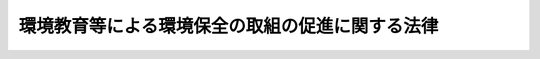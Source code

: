.. _H15HO130:

================================================
環境教育等による環境保全の取組の促進に関する法律
================================================

.. raw:: html
    
    
    <b>環境教育等による環境保全の取組の促進に関する法律<br>
    （平成十五年七月二十五日法律第百三十号）</b><br><br><div align="right">最終改正：平成二三年六月一五日法律第六七号</div><br><a name="0000000000000000000000000000000000000000000000000000000000000000000000000000000"></a>
    <br>
    　<a href="#1000000000001000000000000000000000000000000000000000000000000000000000000000000" target="data">第一章　総則（第一条―第六条）</a>
    <br>
    　<a href="#1000000000002000000000000000000000000000000000000000000000000000000000000000000" target="data">第二章　基本方針等（第七条―第八条の三）</a>
    <br>
    　<a href="#1000000000003000000000000000000000000000000000000000000000000000000000000000000" target="data">第三章　環境保全のための国民の取組の促進</a>
    <br>
    　　<a href="#1000000000003000000001000000000000000000000000000000000000000000000000000000000" target="data">第一節　環境保全の意欲の増進、環境教育等の推進（第九条―第二十条の十）</a>
    <br>
    　　<a href="#1000000000003000000002000000000000000000000000000000000000000000000000000000000" target="data">第二節　協働取組の推進（第二十一条―第二十一条の六）</a>
    <br>
    　<a href="#1000000000004000000000000000000000000000000000000000000000000000000000000000000" target="data">第四章　雑則（第二十二条―第二十八条）</a>
    <br>
    　<a href="#5000000000000000000000000000000000000000000000000000000000000000000000000000000" target="data">附則</a>
    <br><p>　　　<b><a name="1000000000001000000000000000000000000000000000000000000000000000000000000000000">第一章　総則</a>
    </b>
    </p><p>
    </p><div class="arttitle"><a name="1000000000000000000000000000000000000000000000000100000000000000000000000000000">（目的）</a>
    </div><div class="item"><b>第一条</b>
    <a name="1000000000000000000000000000000000000000000000000100000000001000000000000000000"></a>
    　この法律は、健全で恵み豊かな環境を維持しつつ、環境への負荷の少ない健全な経済の発展を図りながら持続的に発展することができる社会（以下「持続可能な社会」という。）を構築する上で事業者、国民及びこれらの者の組織する民間の団体（以下「国民、民間団体等」という。）が行う環境保全活動並びにその促進のための環境保全の意欲の増進及び環境教育が重要であることに加え、これらの取組を効果的に進める上で協働取組が重要であることに鑑み、環境保全活動、環境保全の意欲の増進及び環境教育並びに協働取組について、基本理念を定め、並びに国民、民間団体等、国及び地方公共団体の責務を明らかにするとともに、基本方針の策定その他の環境保全活動、環境保全の意欲の増進及び環境教育並びに協働取組の推進に必要な事項を定め、もって現在及び将来の国民の健康で文化的な生活の確保に寄与することを目的とする。
    </div>
    
    <p>
    </p><div class="arttitle"><a name="1000000000000000000000000000000000000000000000000200000000000000000000000000000">（定義）</a>
    </div><div class="item"><b>第二条</b>
    <a name="1000000000000000000000000000000000000000000000000200000000001000000000000000000"></a>
    　この法律において「環境保全活動」とは、地球環境保全、公害の防止、生物の多様性の保全等の自然環境の保護及び整備、循環型社会の形成その他の環境の保全（良好な環境の創出を含む。以下単に「環境の保全」という。）を主たる目的として自発的に行われる活動をいう。
    </div>
    <div class="item"><b><a name="1000000000000000000000000000000000000000000000000200000000002000000000000000000">２</a>
    </b>
    　この法律において「環境保全の意欲の増進」とは、環境の保全に関する情報の提供並びに環境の保全に関する体験の機会の提供及びその便宜の供与であって、環境の保全についての理解を深め、及び環境保全活動を行う意欲を増進するために行われるものをいう。
    </div>
    <div class="item"><b><a name="1000000000000000000000000000000000000000000000000200000000003000000000000000000">３</a>
    </b>
    　この法律において「環境教育」とは、持続可能な社会の構築を目指して、家庭、学校、職場、地域その他のあらゆる場において、環境と社会、経済及び文化とのつながりその他環境の保全についての理解を深めるために行われる環境の保全に関する教育及び学習をいう。
    </div>
    <div class="item"><b><a name="1000000000000000000000000000000000000000000000000200000000004000000000000000000">４</a>
    </b>
    　この法律において「協働取組」とは、国民、民間団体等、国又は地方公共団体がそれぞれ適切に役割を分担しつつ対等の立場において相互に協力して行う環境保全活動、環境保全の意欲の増進、環境教育その他の環境の保全に関する取組をいう。
    </div>
    
    <p>
    </p><div class="arttitle"><a name="1000000000000000000000000000000000000000000000000300000000000000000000000000000">（基本理念）</a>
    </div><div class="item"><b>第三条</b>
    <a name="1000000000000000000000000000000000000000000000000300000000001000000000000000000"></a>
    　環境保全活動、環境保全の意欲の増進及び環境教育は、地球環境がもたらす恵みを持続的に享受すること、豊かな自然を保全し及び育成してこれと共生する地域社会を構築すること、循環型社会を形成し、環境への負荷を低減すること並びに地球規模の視点に立って環境の保全と経済及び社会の発展を統合的に推進することの重要性を踏まえ、国民、民間団体等の自発的意思を尊重しつつ、持続可能な社会の構築のために社会を構成する多様な主体がそれぞれ適切な役割を果たすとともに、対等の立場において相互に協力して行われるものとする。
    </div>
    <div class="item"><b><a name="1000000000000000000000000000000000000000000000000300000000002000000000000000000">２</a>
    </b>
    　環境保全活動、環境保全の意欲の増進及び環境教育は、森林、田園、公園、河川、湖沼、海岸、海洋等における自然体験活動その他の体験活動を通じて環境の保全についての理解と関心を深めることの重要性を踏まえ、生命を尊び、自然を大切にし、環境の保全に寄与する態度が養われることを旨として行われるとともに、地域住民その他の社会を構成する多様な主体の参加と協力を得るよう努め、透明性を確保しながら継続的に行われるものとする。
    </div>
    <div class="item"><b><a name="1000000000000000000000000000000000000000000000000300000000003000000000000000000">３</a>
    </b>
    　環境保全活動、環境保全の意欲の増進及び環境教育は、森林、田園、公園、河川、湖沼、海岸、海洋等における自然環境をはぐくみ、これを維持管理することの重要性について一般の理解が深まるよう、必要な配慮をするとともに、国土の保全その他の公益との調整に留意し、並びに農林水産業その他の地域における産業との調和、地域住民の生活の安定及び福祉の維持向上並びに地域における環境の保全に関する文化及び歴史の継承に配慮して行われるものとする。
    </div>
    
    <p>
    </p><div class="arttitle"><a name="1000000000000000000000000000000000000000000000000400000000000000000000000000000">（国民、民間団体等の責務）</a>
    </div><div class="item"><b>第四条</b>
    <a name="1000000000000000000000000000000000000000000000000400000000001000000000000000000"></a>
    　国民、民間団体等は、家庭、職場、地域等において、前条の基本理念（以下単に「基本理念」という。）にのっとり、環境保全活動、環境保全の意欲の増進及び環境教育並びに協働取組を自ら進んで行うよう努めるとともに、他の者の行う環境保全活動、環境保全の意欲の増進及び環境教育並びに協働取組に協力するよう努めるものとする。
    </div>
    
    <p>
    </p><div class="arttitle"><a name="1000000000000000000000000000000000000000000000000500000000000000000000000000000">（国の責務）</a>
    </div><div class="item"><b>第五条</b>
    <a name="1000000000000000000000000000000000000000000000000500000000001000000000000000000"></a>
    　国は、経済社会の変化に伴い、持続可能な社会の構築に関し国民、民間団体等が行う環境保全活動、環境保全の意欲の増進及び環境教育並びに協働取組の果たすべき役割がより重要となることに鑑み、基本理念にのっとり、環境の保全に関する施策の策定及び実施に当たっては、環境保全活動、環境保全の意欲の増進及び環境教育並びに協働取組を行う国民、民間団体等との適切な連携を図るよう留意するものとする。
    </div>
    <div class="item"><b><a name="1000000000000000000000000000000000000000000000000500000000002000000000000000000">２</a>
    </b>
    　国は、基本理念にのっとり、環境保全活動、環境保全の意欲の増進及び環境教育並びに協働取組の推進に関する基本的かつ総合的な施策を策定し、及び実施するものとする。
    </div>
    
    <p>
    </p><div class="arttitle"><a name="1000000000000000000000000000000000000000000000000600000000000000000000000000000">（地方公共団体の責務）</a>
    </div><div class="item"><b>第六条</b>
    <a name="1000000000000000000000000000000000000000000000000600000000001000000000000000000"></a>
    　地方公共団体は、基本理念にのっとり、環境保全活動、環境保全の意欲の増進及び環境教育並びに協働取組の推進に関し、国との適切な役割分担を踏まえて、その地方公共団体の区域の自然的社会的条件に応じた施策を策定し、及び実施するよう努めるものとする。
    </div>
    
    
    <p>　　　<b><a name="1000000000002000000000000000000000000000000000000000000000000000000000000000000">第二章　基本方針等</a>
    </b>
    </p><p>
    </p><div class="arttitle"><a name="1000000000000000000000000000000000000000000000000700000000000000000000000000000">（基本方針）</a>
    </div><div class="item"><b>第七条</b>
    <a name="1000000000000000000000000000000000000000000000000700000000001000000000000000000"></a>
    　政府は、環境保全活動、環境保全の意欲の増進及び環境教育並びに協働取組の推進に関する基本的な方針（以下「基本方針」という。）を定めなければならない。
    </div>
    <div class="item"><b><a name="1000000000000000000000000000000000000000000000000700000000002000000000000000000">２</a>
    </b>
    　基本方針には、次に掲げる事項について、環境保全活動、環境保全の意欲の増進及び環境教育並びに協働取組の動向等を勘案して、定めるものとする。
    <div class="number"><b><a name="1000000000000000000000000000000000000000000000000700000000002000000001000000000">一</a>
    </b>
    　環境保全活動、環境保全の意欲の増進及び環境教育並びに協働取組の推進に関する基本的な事項
    </div>
    <div class="number"><b><a name="1000000000000000000000000000000000000000000000000700000000002000000002000000000">二</a>
    </b>
    　環境保全活動、環境保全の意欲の増進及び環境教育並びに協働取組の推進に関し政府が実施すべき施策に関する基本的な方針
    </div>
    <div class="number"><b><a name="1000000000000000000000000000000000000000000000000700000000002000000003000000000">三</a>
    </b>
    　その他環境保全活動、環境保全の意欲の増進及び環境教育並びに協働取組の推進に関する重要な事項
    </div>
    </div>
    <div class="item"><b><a name="10000000000000000000000000000000000000000000000%E3%81%AA%E3%81%8F%E3%80%81%E5%9F%BA%E6%9C%AC%E6%96%B9%E9%87%9D%E3%82%92%E5%85%AC%E8%A1%A8%E3%81%97%E3%81%AA%E3%81%91%E3%82%8C%E3%81%B0%E3%81%AA%E3%82%89%E3%81%AA%E3%81%84%E3%80%82%0A&lt;/DIV&gt;%0A&lt;DIV%20class=" item><b><a name="1000000000000000000000000000000000000000000000000700000000008000000000000000000">８</a>
    </b>
    　第四項から前項までの規定は、基本方針の変更について準用する。
    </a></b></div>
    
    <p>
    </p><div class="arttitle"><a name="1000000000000000000000000000000000000000000000000800000000000000000000000000000">（都道府県及び市町村の行動計画）</a>
    </div><div class="item"><b>第八条</b>
    <a name="1000000000000000000000000000000000000000000000000800000000001000000000000000000"></a>
    　都道府県及び市町村は、基本方針を勘案して、その都道府県又は市町村の区域の自然的社会的条件に応じた環境保全活動、環境保全の意欲の増進及び環境教育並びに協働取組の推進に関する行動計画（以下「行動計画」という。）を作成するよう努めるものとする。
    </div>
    <div class="item"><b><a name="1000000000000000000000000000000000000000000000000800000000002000000000000000000">２</a>
    </b>
    　行動計画には、おおむね次に掲げる事項について定めるものとする。
    <div class="number"><b><a name="1000000000000000000000000000000000000000000000000800000000002000000001000000000">一</a>
    </b>
    　環境保全活動、環境保全の意欲の増進及び環境教育並びに協働取組の推進に関する基本的な事項
    </div>
    <div class="number"><b><a name="1000000000000000000000000000000000000000000000000800000000002000000002000000000">二</a>
    </b>
    　環境保全活動、環境保全の意欲の増進及び環境教育並びに協働取組の推進に関し実施すべき施策に関する事項
    </div>
    <div class="number"><b><a name="1000000000000000000000000000000000000000000000000800000000002000000003000000000">三</a>
    </b>
    　その他環境保全活動、環境保全の意欲の増進及び環境教育並びに協働取組の推進に関する重要な事項
    </div>
    </div>
    <div class="item"><b><a name="1000000000000000000000000000000000000000000000000800000000003000000000000000000">３</a>
    </b>
    　都道府県及び市町村は、行動計画を作成しようとするときは、あらかじめ、住民その他の関係者の意見を反映させるために必要な措置を講ずるよう努めるものとする。
    </div>
    <div class="item"><b><a name="1000000000000000000000000000000000000000000000000800000000004000000000000000000">４</a>
    </b>
    　都道府県及び市町村は、行動計画を作成したときは、遅滞なく、これを公表するよう努めるものとする。
    </div>
    <div class="item"><b><a name="1000000000000000000000000000000000000000000000000800000000005000000000000000000">５</a>
    </b>
    　行動計画を作成した都道府県及び市町村は、毎年一回、行動計画に基づく施策の実施の状況を公表するよう努めるものとする。
    </div>
    <div class="item"><b><a name="1000000000000000000000000000000000000000000000000800000000006000000000000000000">６</a>
    </b>
    　前三項の規定は、行動計画の変更について準用する。
    </div>
    
    <p>
    </p><div class="arttitle"><a name="1000000000000000000000000000000000000000000000000800200000000000000000000000000">（環境教育等推進協議会）</a>
    </div><div class="item"><b>第八条の二</b>
    <a name="1000000000000000000000000000000000000000000000000800200000001000000000000000000"></a>
    　行動計画を作成しようとする都道府県及び市町村は、行動計画の作成に関する協議及び行動計画の実施に係る連絡調整を行うための環境教育等推進協議会（以下この条において「協議会」という。）を組織することができる。
    </div>
    <div class="item"><b><a name="1000000000000000000000000000000000000000000000000800200000002000000000000000000">２</a>
    </b>
    　協議会は、次に掲げる者をもって構成する。
    <div class="number"><b><a name="1000000000000000000000000000000000000000000000000800200000002000000001000000000">一</a>
    </b>
    　行動計画を作成しようとする都道府県又は市町村
    </div>
    <div class="number"><b><a name="1000000000000000000000000000000000000000000000000800200000002000000002000000000">二</a>
    </b>
    　当該都道府県又は市町村の教育委員会
    </div>
    <div class="number"><b><a name="1000000000000000000000000000000000000000000000000800200000002000000003000000000">三</a>
    </b>
    　学校教育及び社会教育の関係者
    </div>
    <div class="number"><b><a name="1000000000000000000000000000000000000000000000000800200000002000000004000000000">四</a>
    </b>
    　関係する国民、民間団体等、学識経験者その他の当該都道府県又は市町村が必要と認める者
    </div>
    </div>
    <div class="item"><b><a name="1000000000000000000000000000000000000000000000000800200000003000000000000000000">３</a>
    </b>
    　都道府県及び市町村は、前項第四号に掲げる者を決定するに当たっては、公募の方法により行うよう努めるものとする。
    </div>
    <div class="item"><b><a name="1000000000000000000000000000000000000000000000000800200000004000000000000000000">４</a>
    </b>
    　協議会において協議が調った事項については、協議会の構成員は、その協議の結果を尊重するとともに、行動計画の実施に関し、相協力して、環境保全活動、環境保全の意欲の増進及び環境教育並びに協働取組の推進に努めるものとする。
    </div>
    <div class="item"><b><a name="1000000000000000000000000000000000000000000000000800200000005000000000000000000">５</a>
    </b>
    　主務大臣は、行動計画の作成及び実施が円滑に行われるように、協議会の構成員の求めに応じて、必要な助言をすることができる。
    </div>
    <div class="item"><b><a name="1000000000000000000000000000000000000000000000000800200000006000000000000000000">６</a>
    </b>
    　前各項に定めるもののほか、協議会の運営に関し必要な事項は、協議会が定める。
    </div>
    
    <p>
    </p><div class="arttitle"><a name="1000000000000000000000000000000000000000000000000800300000000000000000000000000">（行動計画の作成等の提案）</a>
    </div><div class="item"><b>第八条の三</b>
    <a name="1000000000000000000000000000000000000000000000000800300000001000000000000000000"></a>
    　次に掲げる者は、都道府県又は市町村に対して、行動計画の作成又は変更をすることを提案することができる。この場合においては、基本方針に即して、当該提案に係る行動計画の素案を作成して、これを提示しなければならない。
    <div class="number"><b><a name="1000000000000000000000000000000000000000000000000800300000001000000001000000000">一</a>
    </b>
    　学校教育及び社会教育の関係者
    </div>
    <div class="number"><b><a name="1000000000000000000000000000000000000000000000000800300000001000000002000000000">二</a>
    </b>
    　国民、民間団体等及び学識経験者で環境保全活動、環境保全の意欲の増進及び環境教育並びに協働取組の推進に関し関係を有するもの
    </div>
    </div>
    <div class="item"><b><a name="1000000000000000000000000000000000000000000000000800300000002000000000000000000">２</a>
    </b>
    　前項の規定による提案を受けた都道府県又は市町村は、当該提案に基づき行動計画の作成又は変更をするか否かについて、遅滞なく、公表するよう努めるものとする。この場合において、行動計画の作成又は変更をしないこととするときは、その理由を明らかにするよう努めるものとする。
    </div>
    
    
    <p>　　　<b><a name="1000000000003000000000000000000000000000000000000000000000000000000000000000000">第三章　環境保全のための国民の取組の促進</a>
    </b>
    </p><p>　　　　<b><a name="1000000000003000000001000000000000000000000000000000000000000000000000000000000">第一節　環境保全の意欲の増進、環境教育等の推進</a>
    </b>
    </p><p>
    </p><div class="arttitle"><a name="1000%E3%81%98%E3%81%9F%E7%92%B0%E5%A2%83%E4%BF%9D%E5%85%A8%E6%B4%BB%E5%8B%95%E3%82%92%E4%BF%83%E9%80%B2%E3%81%99%E3%82%8B%E3%82%88%E3%81%86%E5%BF%85%E8%A6%81%E3%81%AA%E6%8E%AA%E7%BD%AE%E3%82%92%E8%AC%9B%E3%81%9A%E3%82%8B%E3%82%82%E3%81%AE%E3%81%A8%E3%81%99%E3%82%8B%E3%80%82%0A&lt;/DIV&gt;%0A&lt;DIV%20class=" item><b><a name="1000000000000000000000000000000000000000000000000900000000004000000000000000000">４</a>
    </b>
    　都道府県及び市町村は、前二項に規定する国の施策に準じて、学校教育及び社会教育における環境教育の促進に必要な措置を講ずるよう努めるものとする。
    </a></div>
    <div class="item"><b><a name="1000000000000000000000000000000000000000000000000900000000005000000000000000000">５</a>
    </b>
    　国は、都道府県及び市町村に対し、第一項に規定する施策及び前項に規定する措置に関し必要な助言その他の措置を講ずるよう努めるものとする。
    </div>
    <div class="item"><b><a name="1000000000000000000000000000000000000000000000000900000000006000000000000000000">６</a>
    </b>
    　国は、前項の措置を講ずるに当たっては、都道府県及び市町村に対し、第十七条の規定による情報の提供（第十一条第七項に規定する登録人材認定等事業に関する情報の提供を含む。）その他の環境教育の推進に資する情報の提供等により、学校教育及び社会教育における環境教育の実施の際に、環境の保全に関する知識、経験等を有する人材等が広く活用されることとなるよう、適切な配慮をするものとする。
    </div>
    <div class="item"><b><a name="1000000000000000000000000000000000000000000000000900000000007000000000000000000">７</a>
    </b>
    　国、都道府県及び市町村は、環境教育の内容及び方法についての調査研究を行い、その結果に応じて、これらの改善に努めるものとする。
    </div>
    
    <p>
    </p><div class="arttitle"><a name="1000000000000000000000000000000000000000000000001000000000000000000000000000000">（職場における環境保全の意欲の増進及び環境教育）</a>
    </div><div class="item"><b>第十条</b>
    <a name="1000000000000000000000000000000000000000000000001000000000001000000000000000000"></a>
    　事業者及び国民の組織する民間の団体（以下この条、第二十一条の三第一項、第二項及び第四項並びに第二十三条第一項において「民間団体」という。）、事業者、国並びに地方公共団体は、その雇用する者に対し、環境の保全に関する知識及び技能を向上させるために必要な環境保全の意欲の増進又は環境教育を行うよう努めるものとする。
    </div>
    <div class="item"><b><a name="1000000000000000000000000000000000000000000000001000000000002000000000000000000">２</a>
    </b>
    　国、都道府県及び市町村は、民間団体又は事業者であってその雇用する者に対して環境保全の意欲の増進又は環境教育を行うものに対し、環境の保全に関する指導を行うことができる人材、環境保全の意欲の増進又は環境教育に係る資料等に関する情報の提供その他の必要な支援を行うよう努めるものとする。
    </div>
    <div class="item"><b><a name="1000000000000000000000000000000000000000000000001000000000003000000000000000000">３</a>
    </b>
    　民間団体、事業者、国及び地方公共団体は、国民の環境の保全に関する知識及び技能を向上させるため、職場において学生の就業体験その他の必要な体験の機会の提供に努めるものとする。
    </div>
    
    <p>
    </p><div class="arttitle"><a name="1000000000000000000000000000000000000000000000001000200000000000000000000000000">（環境教育等支援団体）</a>
    </div><div class="item"><b>第十条の二</b>
    <a name="1000000000000000000000000000000000000000000000001000200000001000000000000000000"></a>
    　主務大臣は、<a href="/cgi-bin/idxrefer.cgi?H_FILE=%95%bd%88%ea%81%5a%96%40%8e%b5&amp;REF_NAME=%93%c1%92%e8%94%f1%89%63%97%98%8a%88%93%ae%91%a3%90%69%96%40&amp;ANCHOR_F=&amp;ANCHOR_T=" target="inyo">特定非営利活動促進法</a>
    （平成十年法律第七号）<a href="/cgi-bin/idxrefer.cgi?H_FILE=%95%bd%88%ea%81%5a%96%40%8e%b5&amp;REF_NAME=%91%e6%93%f1%8f%f0%91%e6%93%f1%8d%80&amp;ANCHOR_F=1000000000000000000000000000000000000000000000000200000000002000000000000000000&amp;ANCHOR_T=1000000000000000000000000000000000000000000000000200000000002000000000000000000#1000000000000000000000000000000000000000000000000200000000002000000000000000000" target="inyo">第二条第二項</a>
    の特定非営利活動法人その他の営利を目的としない民間の団体であって、次項に規定する事業（以下この条及び第二十五条第一項第一号において「支援事業」という。）に関し次に掲げる基準に適合すると認められるものを、その申請により、環境教育等支援団体（以下この条及び第二十五条第一項第一号において「支援団体」という。）として指定することができる。
    <div class="number"><b><a name="1000000000000000000000000000000000000000000000001000200000001000000001000000000">一</a>
    </b>
    　支援事業を確実に行うに足りる経理的基礎及び技術的能力を有するものとして、主務省令で定める基準に適合するものであること。
    </div>
    <div class="number"><b><a name="1000000000000000000000000000000000000000000000001000200000001000000002000000000">二</a>
    </b>
    　前号に定めるもののほか、支援事業を公正かつ適確に実施することができるものとして、主務省令で定める基準に適合するものであること。
    </div>
    </div>
    <div class="item"><b><a name="1000000000000000000000000000000000000000000000001000200000002000000000000000000">２</a>
    </b>
    　支援団体は、環境保全活動、環境保全の意欲の増進若しくは環境教育又は協働取組を行う国民、民間団体等を支援するため、次に掲げる事業の全部又は一部を行うものとする。
    <div class="number"><b><a name="1000000000000000000000000000000000000000000000001000200000002000000001000000000">一</a>
    </b>
    　環境保全活動、環境保全の意欲の増進若しくは環境教育又は協働取組に関する情報及び資料の収集、整理及び提供を行うこと。
    </div>
    <div class="number"><b><a name="1000000000000000000000000000000000000000000000001000200000002000000002000000000">二</a>
    </b>
    　環境保全活動、環境保全の意欲の増進若しくは環境教育又は協働取組に関する調査研究（これらに関する政策に係るものを含む。）を行い、及びその成果を提供すること。
    </div>
    <div class="number"><b><a name="1000000000000000000000000000000000000000000000001000200000002000000003000000000">三</a>
    </b>
    　環境保全活動、環境保全の意欲の増進若しくは環境教育又は協働取組の手引その他の資料等を作成し、及び提供すること。
    </div>
    <div class="number"><b><a name="1000000000000000000000000000000000000000000000001000200000002000000004000000000">四</a>
    </b>
    　環境保全活動、環境保全の意欲の増進若しくは環境教育又は協働取組に関し、照会及び相談に応じ、並びに必要な助言を行うこと。
    </div>
    <div class="number"><b><a name="1000000000000000000000000000000000000000000000001000200000002000000005000000000">五</a>
    </b>
    　環境保全活動、環境保全の意欲の増進若しくは環境教育又は協働取組を行うに当たって必要な指導者等のあっせん又は紹介を行うこと。
    </div>
    <div class="number"><b><a name="1000000000000000000000000000000000000000000000001000200000002000000006000000000">六</a>
    </b>
    　前各号の事業に附帯する事業
    </div>
    </div>
    <div class="item"><b><a name="1000000000000000000000000000000000000000000000001000200000003000000000000000000">３</a>
    </b>
    　主務大臣は、支援団体に対し、支援事業に関連する環境保全活動、環境保全の意欲の増進若しくは環境教育又は協働取組に関する情報の提供その他の措置を講ずるものとする。
    </div>
    <div class="item"><b><a name="1000000000000000000000000000000000000000000000001000200000004000000000000000000">４</a>
    </b>
    　支援団体は、支援事業の実施状況を踏まえ、環境保全活動、環境保全の意欲の増進若しくは環境教育又は協働取組の推進につき、主務大臣に対し必要な意見を述べることができる。
    </div>
    <div class="item"><b><a name="1000000000000000000000000000000000000000000000001000200000005000000000000000000">５</a>
    </b>
    　主務大臣は、支援団体の財産の状況又は支援事業の運営に関し改善が必要であると認めるときは、当該支援団体に対し、その改善に必要な措置をとるべきことを命ずることができる。
    </div>
    <div class="item"><b><a name="1000000000000000000000000000000000000000000000001000200000006000000000000000000">６</a>
    </b>
    　主務大臣は、支援団体が前項の規定による命令に違反したときは、第一項の指定を取り消すことができる。
    </div>
    <div class="item"><b><a name="1000000000000000000000000000000000000000000000001000200000007000000000000000000">７</a>
    </b>
    　前各項に定めるもののほか、第一項の指定の手続その他支援団体に関し必要な事項は、主務省令で定める。
    </div>
    
    <p>
    </p><div class="arttitle"><a name="1000000000000000000000000000000000000000000000001100000000000000000000000000000">（人材認定等事業の登録）</a>
    </div><div class="item"><b>第十一条</b>
    <a name="1000000000000000000000000000000000000000000000001100000000001000000000000000000"></a>
    　環境の保全に関する知識及び環境の保全に関する指導を行う能力を有する者若しくは協働取組の促進に必要な能力を有する者を育成し、若しくは認定する事業（<a href="/cgi-bin/idxrefer.cgi?H_FILE=%8f%ba%93%f1%93%f1%96%40%93%f1%98%5a&amp;REF_NAME=%8a%77%8d%5a%8b%b3%88%e7%96%40&amp;ANCHOR_F=&amp;ANCHOR_T=" target="inyo">学校教育法</a>
    （昭和二十二年法律第二十六号）<a href="/cgi-bin/idxrefer.cgi?H_FILE=%8f%ba%93%f1%93%f1%96%40%93%f1%98%5a&amp;REF_NAME=%91%e6%95%53%8e%6c%8f%f0&amp;ANCHOR_F=1000000000000000000000000000000000000000000000010400000000000000000000000000000&amp;ANCHOR_T=1000000000000000000000000000000000000000000000010400000000000000000000000000000#1000000000000000000000000000000000000000000000010400000000000000000000000000000" target="inyo">第百四条</a>
    に規定する学位の授与に係るものを含まない。）又は環境保全の意欲の増進若しくは環境教育に関する教材を開発し、及び提供する事業（以下「人材認定等事業」という。）であって主務省令で定めるものを行う企業、大学の設置者その他の事業者、国民及びこれらの者の組織する民間の団体（第七項及び第十七条において「民間の団体等」という。）は、当該人材認定等事業について、主務大臣の登録を受けることができる。
    </div>
    <div class="item"><b><a name="1000000000000000000000000000000000000000000000001100000000002000000000000000000">２</a>
    </b>
    　前項の登録（以下この条及び第十三条から第十五条までにおいて単に「登録」という。）の申請をしようとする者は、主務省令で定めるところにより、次に掲げる事項を記載した申請書を主務大臣に提出しなければならない。
    <div class="number"><b><a name="1000000000000000000000000000000000000000000000001100000000002000000001000000000">一</a>
    </b>
    　氏名又は名称及び住所並びに法人その他の団体にあっては代表者の氏名
    </div>
    <div class="number"><b><a name="1000000000000000000000000000000000000000000000001100000000002000000002000000000">二</a>
    </b>
    　人材認定等事業の内容
    </div>
    <div class="number"><b><a name="1000000000000000000000000000000000000000000000001100000000002000000003000000000">三</a>
    </b>
    　その他主務省令で定める事項
    </div>
    </div>
    <div class="item"><b><a name="1000000000000000000000000000000000000000000000001100000000003000000000000000000">３</a>
    </b>
    　次の各号のいずれかに該当する者は、登録の申請をすることができない。
    <div class="number"><b><a name="1000000000000000000000000000000000000000000000001100000000003000000001000000000">一</a>
    </b>
    　第二十六条に規定する罪を犯し、刑に処せられ、その執行を終わり、又はその執行を受けることがなくなった日から二年を経過しない者
    </div>
    <div class="number"><b><a name="1000000000000000000000000000000000000000000000001100000000003000000002000000000">二</a>
    </b>
    　第十四条第一項の規定により登録を取り消され、その取消しの日から二年を経過しない者
    </div>
    <div class="number"><b><a name="1000000000000000000000000000000000000000000000001100000000003000000003000000000">三</a>
    </b>
    　法人その他の団体であって、その役員（法人でない団体にあっては、その代表者）のうちに前二号のいずれかに該当する者があるもの
    </div>
    </div>
    <div class="item"><b><a name="1000000000000000000000000000000000000000000000001100000000004000000000000000000">４</a>
    </b>
    　主務大臣は、登録の申請に係る人材認定等事業が次の各号のいずれにも適合していると認めるときは、その登録をしなければならない。
    <div class="number"><b><a name="1000000000000000000000000000000000000000000000001100000000004000000001000000000">一</a>
    </b>
    　基本方針に照らして適切なものであること。
    </div>
    <div class="number"><b><a name="1000000000000000000000000000000000000000000000001100000000004000000002000000000">二</a>
    </b>
    　人材認定等事業を適正かつ確実に行うに足りる経理的基礎及び技術的能力を有するものとして主務省令で定める基準に適合するものであること。
    </div>
    </div>
    <div class="item"><b><a name="1000000000000000000000000000000000000000000000001100000000005000000000000000000">５</a>
    </b>
    　主務大臣は、登録をした場合においては、遅滞なく、その旨を申請者に通知するとともに、その旨を公示しなければならない。
    </div>
    <div class="item"><b><a name="1000000000000000000000000000000000000000000000001100000000006000000000000000000">６</a>
    </b>
    　主務大臣は、登録の申請に係る人材認定等事業が第四項各号に掲げる要件に適合しないと認める場合においては、遅滞なく、その理由を示して、その旨を申請者に通知しなければならない。
    </div>
    <div class="item"><b><a name="1000000000000000000000000000000000000000000000001100000000007000000000000000000">７</a>
    </b>
    　登録を受けた人材認定等事業（以下「登録人材認定等事業」という。）を行う民間の団体等（以下「登録民間団体等」という。）は、第二項各号に掲げる事項を変更したとき又は登録人材認定等事業を廃止したときは、主務省令で定めるところにより、遅滞なく、その旨を主務大臣に届け出なければならない。
    </div>
    <div class="item"><b><a name="1000000000000000000000000000000000000000000000001100000000008000000000000000000">８</a>
    </b>
    　主務大臣は、前項の規定による届出があったときは、遅滞なく、その旨を公示しなければならない。
    </div>
    
    <p>
    </p><div class="arttitle"><a name="1000000000000000000000000000000000000000000000001200000000000000000000000000000">（報告、助言等）</a>
    </div><div class="item"><b>第十二条</b>
    <a name="1000000000000000000000000000000000000000000000001200000000001000000000000000000"></a>
    　主務大臣は、登録民間団体等に対し、その実施する登録人材認定等事業に関し、登録人材認定等事業の適正な実施を確保するために必要な限度において報告若しくは資料の提出を求め、又はその実施する登録人材認定等事業の適正な運営を図るため必要な助言をすることができる。
    </div>
    
    <p>
    </p><div class="arttitle"><a name="1000000000000000000000000000000000000000000000001300000000000000000000000000000">（表示の制限）</a>
    </div><div class="item"><b>第十三条</b>
    <a name="1000000000000000000000000000000000000000000000001300000000001000000000000000000"></a>
    　人材認定等事業を行う者は、当該人材認定等事業について、登録を受けていないのに、登録を受けた人材認定等事業を行う者であると明らかに誤認されるおそれのある表示をしてはならない。
    </div>
    
    <p>
    </p><div class="arttitle"><a name="1000000000000000000000000000000000000000000000001400000000000000000000000000000">（登録の取消し）</a>
    </div><div class="item"><b>第十四条</b>
    <a name="1000000000000000000000000000000000000000000000001400000000001000000000000000000"></a>
    　主務大臣は、次の各号のいずれかに該当する場合には、登録を取り消すことができる。
    <div class="number"><b><a name="1000000000000000000000000000000000000000000000001400000000001000000001000000000">一</a>
    </b>
    　登録人材認定等事業が、第十一条第四項各号に掲げる要件に適合しなくなったとき。
    </div>
    <div class="number"><b><a name="1000000000000000000000000000000000000000000000001400000000001000000002000000000">二</a>
    </b>
    　登録民間団体等が、第十一条第三項各号のいずれかに該当するに至ったとき。
    </div>
    <div class="number"><b><a name="1000000000000000000000000000000000000000000000001400000000001000000003000000000">三</a>
    </b>
    　登録民間団体等が、第十二条の規定による報告又は資料の提出を求められて、報告若しくは資料の提出をせず、又は虚偽の報告若しくは資料の提出をしたとき。
    </div>
    <div class="number"><b><a name="1000000000000000000000000000000000000000000000001400000000001000000004000000000">四</a>
    </b>
    　登録民間団体等が、偽りその他不正の手段により登録を受けたとき。
    </div>
    </div>
    <div class="item"><b><a name="1000000000000000000000000000000000000000000000001400000000002000000000000000000">２</a>
    </b>
    　主務大臣は、前項の規定により登録を取り消したときは、遅滞なく、その理由を示して、その旨を当該登録の取消しを受けた者に通知するとともに、その旨を公示しなければならない。
    </div>
    
    <p>
    </p><div class="arttitle"><a name="1000000000000000000000000000000000000000000000001500000000000000000000000000000">（主務省令への委任）</a>
    </div><div class="item"><b>第十五条</b>
    <a name="1000000000000000000000000000000000000000000000001500000000001000000000000000000"></a>
    　第十一条から前条までに定めるもののほか、登録に関し必要な事項は、主務省令で定める。
    </div>
    
    <p>
    </p><div class="arttitle"><a name="1000000000000000000000000000000000000000000000001600000000000000000000000000000">（都道府県又は市町村が行う人材の育成又は認定等のための取組に対する情報提供等）</a>
    </div><div class="item"><b>第十六条</b>
    <a name="1000000000000000000000000000000000000000000000001600000000001000000000000000000"></a>
    　主務大臣は、都道府県又は市町村が環境の保全に関する人材の育成若しくは認定又は教材の開発及び提供があると認めるときは、情報の提供、助言その他の必要な措置を講ずるものとする。
    </div>
    
    <p>
    </p><div class="arttitle"><a name="1000000000000000000000000000000000000000000000001700000000000000000000000000000">（人材の育成又は認定等のための取組に関する情報の収集、提供等）</a>
    </div><div class="item"><b>第十七条</b>
    <a name="1000000000000000000000000000000000000000000000001700000000001000000000000000000"></a>
    　主務大臣は、民間の団体等の行う環境の保全に関する人材の育成若しくは認定又は教材の開発及び提供のための取組に関する情報の収集、整理及び分析並びにその結果の提供を行うものとする。
    </div>
    
    <p>
    </p><div class="arttitle"><a name="1000000000000000000000000000000000000000000000001800000000000000000000000000000">（人材の育成のための手引その他の資料等の質の向上）</a>
    </div><div class="item"><b>第十八条</b>
    <a name="1000000000000000000000000000000000000000000000001800000000001000000000000000000"></a>
    　主務大臣は、環境の保全に関する人材の育成のための手引その他の資料等の作成、提供等を行う国民、民間団体等の求めに応じ、必要な助言を行うものとする。
    </div>
    <div class="item"><b><a name="1000000000000000000000000000000000000000000000001800000000002000000000000000000">２</a>
    </b>
    　主務大臣は、前項の手引その他の資料等の質の向上を図るため、これらに関連する情報の収集、整理及び分析並びにその結果の提供を行うものとする。
    </div>
    
    <p>
    </p><div class="arttitle"><a name="1000000000000000000000000000000000000000000000001900000000000000000000000000000">（環境保全の意欲の増進等の拠点としての機能を担う体制の整備）</a>
    </div><div class="item"><b>第十九条</b>
    <a name="1000000000000000000000000000000000000000000000001900000000001000000000000000000"></a>
    　国は、国民、民間団体等が行う環境保全活動、環境保全の意欲の増進及び環境教育並びに協働取組並びにこれらを推進する都道府県及び市町村の取組と相まって、国民、民間団体等の環境の保全のための取組を効果的に推進するため、次に掲げる拠点としての機能を担う体制の整備に努めるものとする。
    <div class="number"><b><a name="1000000000000000000000000000000000000000000000001900000000001000000001000000000">一</a>
    </b>
    　国民、民間団体等が行う環境保全活動、環境保全の意欲の増進及び環境教育並びに協働取組に関する情報その他環境の保全に関する情報及び資料を収集し、及び提供すること。
    </div>
    <div class="number"><b><a name="1000000000000000000000000000000000000000000000001900000000001000000002000000000">二</a>
    </b>
    　環境の保全に関する人材の育成のための手引その他の資料等に係る助言を行うことその他環境の保全に関し、照会及び相談に応じ、並びに必要な助言を行うこと。
    </div>
    <div class="number"><b><a name="1000000000000000000000000000000000000000000000001900000000001000000003000000000">三</a>
    </b>
    　環境保全活動、環境保全の意欲の増進若しくは環境教育又は協働取組を行う国民、民間団体等相互間の情報交換及び交流に関し、その機会を提供することその他の便宜を供与すること。
    </div>
    <div class="number"><b><a name="1000000000000000000000000000000000000000000000001900000000001000000004000000000">四</a>
    </b>
    　その他環境保全活動、環境保全の意欲の増進及び環境教育並びに協働取組を推進すること。
    </div>
    </div>
    <div class="item"><b><a name="1000000000000000000000000000000000000000000000001900000000002000000000000000000">２</a>
    </b>
    　都道府県及び市町村は、その都道府県又は市町村の区域の自然的社会的条件に応じ、国民、民間団体等が行う環境保全活動、環境保全の意欲の増進及び環境教育並びに協働取組並びにこれらを推進する国の取組と相まって、国民、民間団体等の環境の保全のための取組を効果的に推進するための拠点としての機能を担う体制の整備（次項において「拠点機能整備」という。）に努めるものとする。
    </div>
    <div class="item"><b><a name="1000000000000000000000000000000000000000000000001900000000003000000000000000000">３</a>
    </b>
    　国は、都道府県及び市町村が行う拠点機能整備について、必要な支援に努めるものとする。
    </div>
    
    <p>
    </p><div class="arttitle"><a name="1000000000000000000000000000000000000000000000002000000000000000000000000000000">（体験の機会の場の認定）</a>
    </div><div class="item"><b>第二十条</b>
    <a name="1000000000000000000000000000000000000000000000002000000000001000000000000000000"></a>
    　自然体験活動その他の体験活動を通じて環境の保全についての理解と関心を深めることの重要性に鑑み、土地又は建物の所有者又は使用及び収益を目的とする権利（臨時設備その他一時使用のため設定されたことが明らかなものを除く。）を有する者（国民、民間団体等に限る。）は、当該土地又は建物を自然体験活動の場その他の多数の者を対象とするのにふさわしい環境保全の意欲の増進に係る体験の機会の場（以下「体験の機会の場」という。）として提供する場合には、当該体験の機会の場で行う事業の内容等が次の各号に掲げる要件のいずれにも適合している旨の都道府県知事の認定を受けることができる。
    <div class="number"><b><a name="1000000000000000000000000000000000000000000000002000000000001000000001000000000">一</a>
    </b>
    　基本方針に照らして適切なものであること。
    </div>
    <div class="number"><b><a name="1000000000000000000000000000000000000000000000002000000000001000000002000000000">二</a>
    </b>
    　行動計画を作成している都道府県にあっては、当該行動計画に照らして適切なものであること。
    </div>
    <div class="number"><b><a name="1000000000000000000000000000000000000000000000002000000000001000000003000000000">三</a>
    </b>
    　当該体験の機会の場で行う環境保全の意欲の増進に関する事業の内容が主務省令で定める基準に適合するものであること。
    </div>
    <div class="number"><b><a name="1000000000000000000000000000000000000000000000002000000000001000000004000000000">四</a>
    </b>
    　当該土地又は建物が主務省令で定める基準に適合するものであること。
    </div>
    </div>
    <div class="item"><b><a name="1000000000000000000000000000000000000000000000002000000000002000000000000000000">２</a>
    </b>
    　都道府県は、その自然的社会的条件から環境保全の意欲の増進を効果的に推進するために必要があると認めるときは、基本方針を参酌して、条例で、前項各号に掲げる要件に加えて適用すべき要件を定めることができる。
    </div>
    <div class="item"><b><a name="1000000000000000000000000000000000000000000000002000000000003000000000000000000">３</a>
    </b>
    　第一項の認定（以下この条から第二十条の三まで、第二十条の五、第二十条の六、第二十条の九及び第二十条の十において単に「認定」という。）の申請をしようとする者は、主務省令で定めるところにより、次に掲げる事項を記載した申請書を都道府県知事に提出しなければならない。
    <div class="number"><b><a name="1000000000000000000000000000000000000000000000002000000000003000000001000000000">一</a>
    </b>
    　氏名又は名称及び住所並びに法人その他の団体にあっては代表者の氏名
    </div>
    <div class="number"><b><a name="1000000000000000000000000000000000000000000000002000000000003000000002000000000">二</a>
    </b>
    　体験の機会の場の名称及び所在地
    </div>
    <div class="number"><b><a name="1000000000000000000000000000000000000000000000002000000000003000000003000000000">三</a>
    </b>
    　当該体験の機会の場で行う環境保全の意欲の増進に関する事業の内容
    </div>
    <div class="number"><b><a name="1000000000000000000000000000000000000000000000002000000000003000000004000000000">四</a>
    </b>
    　その他主務省令で定める事項
    </div>
    </div>
    <div class="item"><b><a name="1000000000000000000000000000000000000000000000002000000000004000000000000000000">４</a>
    </b>
    　次の各号のいずれかに該当する者は、認定の申請をすることができない。
    <div class="number"><b><a name="1000000000000000000000000000000000000000000000002000000000004000000001000000000">一</a>
    </b>
    　第二十条の六第一項の規定により認定を取り消され、その取消しの日から二年を経過しない者
    </div>
    <div class="number"><b><a name="1000000000000000000000000000000000000000000000002000000000004000000002000000000">二</a>
    </b>
    　法人その他の団体であって、その役員（法人でない団体にあっては、その代表者）のうちに前号に該当する者があるもの
    </div>
    </div>
    <div class="item"><b><a name="1000000000000000000000000000000000000000000000002000000000005000000000000000000">５</a>
    </b>
    　都道府県知事は、認定をしようとするときは、あらかじめ都道府県教育委員会に協議しなければならない。
    </div>
    <div class="item"><b><a name="1000000000000000000000000000000000000000000000002000000000006000000000000000000">６</a>
    </b>
    　都道府県知事は、認定をした場合においては、遅滞なく、その旨を申請者に通知しなければならない。
    </div>
    <div class="item"><b><a name="1000000000000000000000000000000000000000000000002000000000007000000000000000000">７</a>
    </b>
    　都道府県知事は、認定の申請に係る体験の機会の場で行う事業の内容等が第一項各号に掲げる要件（第二項の規定により条例で要件を定める場合にあっては、当該要件を含む。）に適合しないと認める場合においては、遅滞なく、その理由を示して、その旨を申請者に通知しなければならない。
    </div>
    <div class="item"><b><a name="1000000000000000000000000000000000000000000000002000000000008000000000000000000">８</a>
    </b>
    　認定を受けた体験の機会の場（以下「認定体験の機会の場」という。）を提供する国民、民間団体等（以下「認定民間団体等」という。）は、第三項各号に掲げる事項を変更したとき又はその提供を行わなくなったときは、主務省令で定めるところにより、遅滞なく、その旨を都道府県知事に届け出なければならない。
    </div>
    
    <p>
    </p><div class="arttitle"><a name="1000000000000000000000000000000000000000000000002000200000000000000000000000000">（認定の有効期間）</a>
    </div><div class="item"><b>第二十条の二</b>
    <a name="1000000000000000000000000000000000000000000000002000200000001000000000000000000"></a>
    　都道府県知事は、認定をする場合において、当該認定の日から起算して五年を超えない範囲内においてその有効期間を定めるものとする。
    </div>
    <div class="item"><b><a name="1000000000000000000000000000000000000000000000002000200000002000000000000000000">２</a>
    </b>
    　前項の有効期間の更新を受けようとする者は、主務省令で定めるところにより、都道府県知事に申請書を提出しなければならない。
    </div>
    
    <p>
    </p><div class="arttitle"><a name="1000000000000000000000000000000000000000000000002000300000000000000000000000000">（認定体験の機会の場に係る周知等）</a>
    </div><div class="item"><b>第二十条の三</b>
    <a name="1000000000000000000000000000000000000000000000002000300000001000000000000000000"></a>
    　都道府県知事は、認定をしたときは、インターネットの利用、印刷物の配布その他適切な方法により、第二十条第三項各号に掲げる事項について周知するよう努めるものとする。
    </div>
    <div class="item"><b><a name="1000000000000000000000000000000000000000000000002000300000002000000000000000000">２</a>
    </b>
    　認定民間団体等は、当該土地又は建物が認定体験の機会の場である旨の表示をすることができる。
    </div>
    
    <p>
    </p><div class="arttitle"><a name="1000000000000000000000000000000000000000000000002000400000000000000000000000000">（報告、助言等）</a>
    </div><div class="item"><b>第二十条の四</b>
    <a name="1000000000000000000000000000000000000000000000002000400000001000000000000000000"></a>
    　認定民間団体等は、毎年、主務省令で定めるところにより、その運営の状況を都道府県知事に報告しなければならない。
    </div>
    <div class="item"><b><a name="1000000000000000000000000000000000000000000000002000400000002000000000000000000">２</a>
    </b>
    　都道府県知事は、認定民間団体等に対し、当該認定体験の機会の場の提供の適正な実施を確保する。
    </div>
    <div class="number"><b><a name="1000000000000000000000000000000000000000000000002000600000001000000002000000000">二</a>
    </b>
    　認定民間団体等が、第二十条第八項の規定による届出をせず、又は虚偽の届出をしたとき。
    </div>
    <div class="number"><b><a name="1000000000000000000000000000000000000000000000002000600000001000000003000000000">三</a>
    </b>
    　認定民間団体等が、第二十条の四第二項の規定による報告又は資料の提出を求められて、報告若しくは資料の提出をせず、又は虚偽の報告若しくは資料の提出をしたとき。
    </div>
    <div class="number"><b><a name="1000000000000000000000000000000000000000000000002000600000001000000004000000000">四</a>
    </b>
    　認定民間団体等が、偽りその他不正の手段により認定を受けたとき。
    </div>
    
    <div class="item"><b><a name="1000000000000000000000000000000000000000000000002000600000002000000000000000000">２</a>
    </b>
    　都道府県知事は、前項の規定に基づき認定を取り消したときは、遅滞なく、その理由を示して、その旨を当該認定の取消しを受けた者に通知しなければならない。
    </div>
    
    <p>
    </p><div class="arttitle"><a name="1000000000000000000000000000000000000000000000002000700000000000000000000000000">（大都市等の特例）</a>
    </div><div class="item"><b>第二十条の七</b>
    <a name="1000000000000000000000000000000000000000000000002000700000001000000000000000000"></a>
    　第二十条、第二十条の二、第二十条の三第一項、第二十条の四及び前条の規定により都道府県知事の権限に属するものとされている事務は、体験の機会の場として提供される土地又は建物の全部が<a href="/cgi-bin/idxrefer.cgi?H_FILE=%8f%ba%93%f1%93%f1%96%40%98%5a%8e%b5&amp;REF_NAME=%92%6e%95%fb%8e%a9%8e%a1%96%40&amp;ANCHOR_F=&amp;ANCHOR_T=" target="inyo">地方自治法</a>
    （昭和二十二年法律第六十七号）<a href="/cgi-bin/idxrefer.cgi?H_FILE=%8f%ba%93%f1%93%f1%96%40%98%5a%8e%b5&amp;REF_NAME=%91%e6%93%f1%95%53%8c%dc%8f%5c%93%f1%8f%f0%82%cc%8f%5c%8b%e3%91%e6%88%ea%8d%80&amp;ANCHOR_F=1000000000000000000000000000000000000000000000025201900000001000000000000000000&amp;ANCHOR_T=1000000000000000000000000000000000000000000000025201900000001000000000000000000#1000000000000000000000000000000000000000000000025201900000001000000000000000000" target="inyo">第二百五十二条の十九第一項</a>
    の指定都市（第二十一条の五第六項において「指定都市」という。）、<a href="/cgi-bin/idxrefer.cgi?H_FILE=%8f%ba%93%f1%93%f1%96%40%98%5a%8e%b5&amp;REF_NAME=%93%af%96%40%91%e6%93%f1%95%53%8c%dc%8f%5c%93%f1%8f%f0%82%cc%93%f1%8f%5c%93%f1%91%e6%88%ea%8d%80&amp;ANCHOR_F=1000000000000000000000000000000000000000000000025202200000001000000000000000000&amp;ANCHOR_T=1000000000000000000000000000000000000000000000025202200000001000000000000000000#1000000000000000000000000000000000000000000000025202200000001000000000000000000" target="inyo">同法第二百五十二条の二十二第一項</a>
    の中核市（第二十一条の五第六項において「中核市」という。）又は都道府県に代わって当該事務を処理することにつきあらかじめその長が都道府県知事と協議を行った市町村（以下この条及び第二十条の九において「指定都市等」という。）の区域内に含まれる場合においては、当該指定都市等の長が行う。この場合においては、第二十条、第二十条の二、第二十条の三第一項、第二十条の四及び前条中都道府県又は都道府県知事に関する規定は、指定都市等又は指定都市等の長に関する規定として指定都市等又は指定都市等の長に適用があるものとする。
    </div>
    <div class="item"><b><a name="1000000000000000000000000000000000000000000000002000700000002000000000000000000">２</a>
    </b>
    　前項の場合においては、第二十条第五項中「都道府県教育委員会」とあるのは「指定都市等の教育委員会」とする。
    </div>
    <div class="item"><b><a name="1000000000000000000000000000000000000000000000002000700000003000000000000000000">３</a>
    </b>
    　第一項の規定により都道府県に代わって同項に規定する事務を処理することにつき都道府県知事と協議を行った市町村は、主務省令で定めるところにより、その旨及び当該事務を開始する日を公示するものとする。
    </div>
    
    <p>
    </p><div class="arttitle"><a name="1000000000000000000000000000000000000000000000002000800000000000000000000000000">（体験の機会の場として提供される土地又は建物が二以上の都府県にわたる場合の認定等）</a>
    </div><div class="item"><b>第二十条の八</b>
    <a name="1000000000000000000000000000000000000000000000002000800000001000000000000000000"></a>
    　体験の機会の場として提供される土地又は建物が二以上の都府県にわたる場合における第二十条（第二項及び第五項を除く。）、第二十条の二、第二十条の三第一項、第二十条の四及び第二十条の六の規定の適用については、これらの規定中「都道府県知事」とあるのは「主務大臣」と、第二十条第一項中「次の各号」とあるのは「次の各号（第二号を除く。）」と、同条第六項中「申請者」とあるのは「申請者並びに当該認定に係る土地及び建物が所在する都府県の知事」と、同条第七項中「第一項各号に掲げる要件（第二項の規定により条例で要件を定める場合にあっては、当該要件を含む。）」とあるのは「第一項各号（第二号を除く。）に掲げる要件」と、第二十条の六第一項第一号中「第二十条第一項各号に掲げる要件（同条第二項の規定により条例で要件を定める場合にあっては、当該要件を含む。）」とあるのは「第二十条第一項各号（第二号を除く。）に掲げる要件」とする。この場合において第二十条第二項及び第五項の規定は適用しない。
    </div>
    
    <p>
    </p><div class="arttitle"><a name="1000000000000000000000000000000000000000000000002000900000000000000000000000000">（認定等に対する国の情報提供等）</a>
    </div><div class="item"><b>第二十条の九</b>
    <a name="1000000000000000000000000000000000000000000000002000900000001000000000000000000"></a>
    　国は、都道府県知事又は指定都市等の長が認定を行う場合において必要があると認めるときは、情報の提供、助言その他の必要な措置を講ずるとともに、体験の機会の場の提供及びその活用が促進されるよう必要な措置を講ずるものとする。
    </div>
    
    <p>
    </p><div class="arttitle"><a name="1000000000000000000000000000000000000000000000002001000000000000000000000000000">（省令への委任）</a>
    </div><div class="item"><b>第二十条の十</b>
    <a name="1000000000000000000000000000000000000000000000002001000000001000000000000000000"></a>
    　第二十条から前条までに定めるもののほか、認定に関し必要な事項は、主務省令で定める。
    </div>
    
    
    <p>　　　　<b><a name="1000000000003000000002000000000000000000000000000000000000000000000000000000000">第二節　協働取組の推進</a>
    </b>
    </p><p>
    </p><div class="arttitle"><a name="1000000000000000000000000000000000000000000000002100000000000000000000000000000">（協働取組の在り方等の周知）</a>
    </div><div class="item"><b>第二十一条</b>
    <a name="1000000000000000000000000000000000000000000000002100000000001000000000000000000"></a>
    　国は、協働取組について、その在り方、その有効かつ適切な実施の方法及び協働取組相互の連携の在り方の周知のために必要な措置を講ずるよう努めるものとする。
    </div>
    
    <p>
    </p><div class="arttitle"><a name="1000000000000000000000000000000000000000000000002100200000000000000000000000000">（政策形成への民意の反映等）</a>
    </div><div class="item"><b>第二十一条の二</b>
    <a name="1000000000000000000000000000000000000000000000002100200000001000000000000000000"></a>
    　国及び地方公共団体は、環境保全活動、環境保全の意欲の増進及び環境教育並びに協働取組に関する政策形成に民意を反映させるため、政策形成に関する情報を積極的に公表するとともに、国民、民間団体等その他の多様な主体の意見を求め、これを十分考慮した上で政策形成を行う仕組みの整備及び活用を図るよう努めるものとする。
    </div>
    <div class="item"><b><a name="1000000000000000000000000000000000000000000000002100200000002000000000000000000">２</a>
    </b>
    　国民、民間団体等は、前項に規定する政策形成に資するよう、国又は地方公共団体に対して、政策に関する提案をすることができる。
    </div>
    
    <p>
    </p><div class="arttitle"><a name="1000000000000000000000000000000000000000000000002100300000000000000000000000000">（民間団体の公共サービスへの参入の機会の増大等）</a>
    </div><div class="item"><b>第二十一条の三</b>
    <a name="1000000000000000000000000000000000000000000000002100300000001000000000000000000"></a>
    　国及び独立行政法人等（<a href="/cgi-bin/idxrefer.cgi?H_FILE=%95%bd%88%ea%8b%e3%96%40%8c%dc%98%5a&amp;REF_NAME=%8d%91%93%99%82%c9%82%a8%82%af%82%e9%89%b7%8e%ba%8c%f8%89%ca%83%4b%83%58%93%99%82%cc%94%72%8f%6f%82%cc%8d%ed%8c%b8%82%c9%94%7a%97%b6%82%b5%82%bd%8c%5f%96%f1%82%cc%90%84%90%69%82%c9%8a%d6%82%b7%82%e9%96%40%97%a5&amp;ANCHOR_F=&amp;ANCHOR_T=" target="inyo">国等における温室効果ガス等の排出の削減に配慮した契約の推進に関する法律</a>
    （平成十九年法律第五十六号）<a href="/cgi-bin/idxrefer.cgi?H_FILE=%95%bd%88%ea%8b%e3%96%40%8c%dc%98%5a&amp;REF_NAME=%91%e6%93%f1%8f%f0%91%e6%8e%4f%8d%80&amp;ANCHOR_F=1000000000000000000000000000000000000000000000000200000000003000000000000000000&amp;ANCHOR_T=1000000000000000000000000000000000000000000000000200000000003000000000000000000#1000000000000000000000000000000000000000000000000200000000003000000000000000000" target="inyo">第二条第三項</a>
    に規定する独立行政法人等をいう。以下この条において同じ。）は、環境の保全に関する公共サービス（国民、民間団体等の環境の保全に関する取組を推進するための施設の運営又は管理、環境の保全に関する取組についての調査研究（当該取組に関する政策に係るものを含む。）等の国及び独立行政法人等の事務又は事業として行われる国民、民間団体等に対する環境の保全に関するサービスの提供その他の環境の保全の推進に資する業務をいう。以下この条において同じ。）の実施に当たっては、民間団体がその専門的な知見又は地域の特性を生かすことができる分野において、当該民間団体の参入の機会の増大を図るよう努めるものとする。
    </div>
    <div class="item"><b><a name="1000000000000000000000000000000000000000000000002100300000002000000000000000000">２</a>
    </b>
    　国及び独立行政法人等は、民間団体がその専門的な知見又は地域の特性を生かすことができる分野において環境の保全に関する公共サービスを協働取組により実施することが効果的であると認められる場合には、経済性に留意しつつ価格以外の多様な要素をも考慮して、協働取組による当該公共サービスの効果が十分に発揮される契約の推進に努めるものとする。
    </div>
    <div class="item"><b><a name="1000000000000000000000000000000000000000000000002100300000003000000000000000000">３</a>
    </b>
    　前項に規定する契約の締結及びその履行に関する事務を行うに当たって配慮すべき事項その他の当該契約の推進に関して必要な事項は、環境省令で定める。
    </div>
    <div class="item"><b><a name="1000000000000000000000000000000000000000000000002100300000004000000000000000000">４</a>
    </b>
    　地方公共団体は、第一項及び第二項に規定する施策に準じて、民間団体の参入の機会の増大及び協働取組による公共サービスの実施の効果が十分に発揮される契約の推進に努めるものとする。
    </div>
    
    <p>
    </p><div class="arttitle"><a name="1000000000000000000000000000000000000000000000002100400000000000000000000000000">（環境保全に係る協定の締結等）</a>
    </div><div class="item"><b>第二十一条の四</b>
    <a name="1000000000000000000000000000000000000000000000002100400000001000000000000000000"></a>
    　国又は地方公共団体及び国民、民間団体等は、協働取組を推進するための役割分担を定めた協定の締結並びに当該協定の作成に関する協議及び当該協定の実施に係る連絡調整を行うための協議会の設置を行うことができる。
    </div>
    <div class="item"><b><a name="1000000000000000000000000000000000000000000000002100400000002000000000000000000">２</a>
    </b>
    　国は、前項の規定による協定の締結を行った場合には、インターネットの利用その他適切な方法により協定の内容その他主務省令で定める事項を公表するものとする。
    </div>
    <div class="item適切であると認めるときは、協働取組を行うよう努めるものとする。
    &lt;/DIV&gt;
    
    &lt;P&gt;
    &lt;DIV class=" arttitle><a name="1000000000000000000000000000000000000000000000002100500000000000000000000000000">（国民、民間団体等による協定の届出等）</a>
    </div><div class="item"><b>第二十一条の五</b>
    <a name="1000000000000000000000000000000000000000000000002100500000001000000000000000000"></a>
    　国民、民間団体等が協働取組の推進に関し協定を締結した場合には、当該国民、民間団体等は、都道府県知事（当該取組が二以上の都道府県にわたる場合にあっては、主務大臣。第三項、第六項及び第七項を除き、以下この条において同じ。）に対し、当該協定を届け出ることができる。
    </div>
    <div class="item"><b><a name="1000000000000000000000000000000000000000000000002100500000002000000000000000000">２</a>
    </b>
    　都道府県知事は、前項の規定による届出（以下この条において単に「届出」という。）のあった協定の内容が、環境の保全上の効果を有するものであり、かつ、法令に違反しないと認めるときは、インターネットの利用その他適切な方法により協定の内容その他主務省令で定める事項を公表するよう努めるものとする。
    </div>
    <div class="item"><b><a name="1000000000000000000000000000000000000000000000002100500000003000000000000000000">３</a>
    </b>
    　都道府県知事は、第一項に規定する協定の締結に際して当該国民、民間団体等から事前に申出があった場合その他必要と認める場合には、主務大臣に対し、当該協定が法令に適合しているかどうかについて関係行政機関の長に確認するよう要請することができる。
    </div>
    <div class="item"><b><a name="1000000000000000000000000000000000000000000000002100500000004000000000000000000">４</a>
    </b>
    　届出をした国民、民間団体等は、当該協定に定められた事項を誠実に履行するものとする。
    </div>
    <div class="item"><b><a name="1000000000000000000000000000000000000000000000002100500000005000000000000000000">５</a>
    </b>
    　都道府県知事は、届出をした国民、民間団体等に対し、届出のあった協定に定める事項が円滑に実施されるよう必要な助言又は指導に努めるものとする。
    </div>
    <div class="item"><b><a name="1000000000000000000000000000000000000000000000002100500000006000000000000000000">６</a>
    </b>
    　前各項（第四項を除く。）の規定により都道府県知事の権限に属するものとされている事務は、第一項に規定する協働取組が指定都市、中核市又は都道府県に代わって当該事務を処理することにつきあらかじめその長が都道府県知事と協議を行った市町村の区域内に限られる場合においては、当該指定都市、中核市又は市町村の長が行う。
    </div>
    <div class="item"><b><a name="1000000000000000000000000000000000000000000000002100500000007000000000000000000">７</a>
    </b>
    　第二十条の七第三項の規定は、前項の規定により都道府県に代わって同項に規定する事務を処理することにつき都道府県知事と協議を行った市町村について準用する。
    </div>
    <div class="item"><b><a name="1000000000000000000000000000000000000000000000002100500000008000000000000000000">８</a>
    </b>
    　前各項に定めるもののほか、届出及び第一項に規定する協定の廃止に関し必要な事項は、主務省令で定める。
    </div>
    
    <p>
    </p><div class="arttitle"><a name="1000000000000000000000000000000000000000000000002100600000000000000000000000000">（協働取組に対する情報提供等）</a>
    </div><div class="item"><b>第二十一条の六</b>
    <a name="1000000000000000000000000000000000000000000000002100600000001000000000000000000"></a>
    　環境大臣は、協働取組に関する情報の収集、整理及び分析並びにその結果の提供を行うものとする。
    </div>
    <div class="item"><b><a name="1000000000000000000000000000000000000000000000002100600000002000000000000000000">２</a>
    </b>
    　環境大臣は、協働取組の一層の推進を図るため必要があると認めるときは、関係行政機関の長に対して必要な協力を求めることができる。
    </div>
    
    
    
    <p>　　　<b><a name="1000000000004000000000000000000000000000000000000000000000000000000000000000000">第四章　雑則</a>
    </b>
    </p><p>
    </p><div class="arttitle"><a name="1000000000000000000000000000000000000000000000002200000000000000000000000000000">（経済的価値が付与される仕組みを通じた国民の環境の保全に配慮する行動の促進）</a>
    </div><div class="item"><b>第二十二条</b>
    <a name="1000000000000000000000000000000000000000000000002200000000001000000000000000000"></a>
    　国及び地方公共団体は、国民の環境の保全に配慮する行動に対して経済的価値が付与される仕組みの普及を通じて、当該行動を促進するよう努めるものとする。
    </div>
    
    <p>
    </p><div class="arttitle"><a name="1000000000000000000000000000000000000000000000002200200000000000000000000000000">（財政上の措置等）</a>
    </div><div class="item"><b>第二十二条の二</b>
    <a name="1000000000000000000000000000000000000000000000002200200000001000000000000000000"></a>
    　国及び地方公共団体は、環境保全活動、環境保全の意欲の増進及び環境教育並びに協働取組を推進する上で重要な認定体験の機会の場の提供、環境の保全に資する活動の事業化、環境の保全に関する人材の育成その他の取組を効果的に実施するため、必要な財政上又は税制上の措置その他の措置を講ずるよう努めるものとする。
    </div>
    <div class="item"><b><a name="1000000000000000000000000000000000000000000000002200200000002000000000000000000">２</a>
    </b>
    　主務大臣は、環境保全活動、環境保全の意欲の増進若しくは環境教育又は協働取組を行う国民、民間団体等で、持続可能な社会の構築に関し特に顕著な功績があると認められるものに対し、表彰を行うことができる。
    </div>
    
    <p>
    </p><div class="arttitle"><a name="1000000000000000000000000000000000000000000000002300000000000000000000000000000">（情報の積極的公表等）</a>
    </div><div class="item"><b>第二十三条</b>
    <a name="1000000000000000000000000000000000000000000000002300000000001000000000000000000"></a>
    　国、地方公共団体、民間団体及び事業者は、環境保全の意欲の増進その他の環境の保全に関する取組への国民、民間団体等の参加を促進するため、その行う環境保全の意欲の増進の内容に関する情報その他の環境の保全に関する情報を積極的に公表するよう努めるものとする。
    </div>
    <div class="item"><b><a name="1000000000000000000000000000000000000000000000002300000000002000000000000000000">２</a>
    </b>
    　国は、前項の情報の収集、整理及び分析並びにその結果の提供を行うよう努めるものとする。
    </div>
    
    <p>
    </p><div class="arttitle"><a name="1000000000000000000000000000000000000000000000002400000000000000000000000000000">（配慮等）</a>
    </div><div class="item"><b>第二十四条</b>
    <a name="1000000000000000000000000000000000000000000000002400000000001000000000000000000"></a>
    　国及び地方公共団体は、この法律に基づく措置を実施するに当たっては、環境保全活動、環境保全の意欲の増進若しくは環境教育又は協働取組を行う国民、民間団体等の自立性を阻害することがないよう配慮するとともに、当該措置の公正性及び透明性を確保するために必要な措置を講ずるものとする。
    </div>
    
    <p>
    </p><div class="arttitle"><a name="1000000000000000000000000000000000000000000000002400200000000000000000000000000">（環境教育等推進会議）</a>
    </div><div class="item"><b>第二十四条の二</b>
    <a name="1000000000000000000000000000000000000000000000002400200000001000000000000000000"></a>
    　政府は、環境省、文部科学省、農林水産省、経済産業省、国土交通省その他の関係行政機関の職員をもって構成する環境教育等推進会議を設け、環境保全活動、環境保全の意欲の増進及び環境教育並びに協働取組の総合的、効果的かつ効率的な推進を図るための連絡調整を行うものとする。
    </div>
    <div class="item"><b><a name="1000000000000000000000000000000000000000000000002400200000002000000000000000000">２</a>
    </b>
    　環境教育等推進会議に、環境保全活動、環境保全の意欲の増進及び環境教育並びに協働取組の推進に関し専門的知識を有する者によって構成する環境教育等推進専門家会議を置く。
    </div>
    <div class="item"><b><a name="1000000000000000000000000000000000000000000000002400200000003000000000000000000">３</a>
    </b>
    　環境教育等推進専門家会議は、環境保全活動、環境保全の意欲の増進及び環境教育並びに協働取組の推進に係る事項について、環境教育等推進会議に進言する。
    </div>
    
    <p>
    </p><div class="arttitle"><a name="1000000000000000000000000000000000000000000000002500000000000000000000000000000">（主務大臣等）</a>
    </div><div class="item"><b>第二十五条</b>
    <a name="1000000000000000000000000000000000000000000000002500000000001000000000000000000"></a>
    　この法律における主務大臣は、環境大臣、文部科学大臣、農林水産大臣、経済産業大臣及び国土交通大臣とする。ただし、次の各号に掲げる事項については、当該各号に定める大臣とする。
    <div class="number"><b><a name="1000000000000000000000000000000000000000000000002500000000001000000001000000000">一</a>
    </b>
    　支援団体に係る事項　農林水産大臣、経済産業大臣又は国土交通大臣であって第十条の二第一項の規定による指定の対象となる者の行う支援事業を所管する大臣並びに環境大臣及び文部科学大臣
    </div>
    <div class="number"><b><a name="1000000000000000000000000000000000000000000000002500000000001000000002000000000">二</a>
    </b>
    　人材認定等事業に係る事項　文部科学大臣、農林水産大臣、経済産業大臣又は国土交通大臣であって第十一条第一項の規定による登録の対象となる者の行う人材認定等事業を所管する大臣及び環境大臣
    </div>
    <div class="number"><b><a name="1000000000000000000000000000000000000000000000002500000000001000000003000000000">三</a>
    </b>
    　体験の機会の場の提供に係る事項　農林水産大臣、経済産業大臣又は国土交通大臣であって第二十条第一項の規定による認定の対象となる体験の機会の場で行う事業を所管する大臣並びに環境大臣及び文部科学大臣
    </div>
    <div class="number"><b><a name="1000000000000000000000000000000000000000000000002500000000001000000004000000000">四</a>
    </b>
    　協働取組の推進に関する協定に係る事項　文部科学大臣、農林水産大臣、経済産業大臣又は国土交通大臣であって第二十一条の五第一項に規定する協定を締結する者の行う当該協定に定める事項を所管する大臣及び環境大臣
    </div>
    </div>
    <div class="item"><b><a name="1000000000000000000000000000000000000000000000002500000000002000000000000000000">２</a>
    </b>
    　各主務大臣は、この法律の規定の的確かつ円滑な実施を図るため、相互に緊密に連絡し、及び協力するよう努めるものとする。
    </div>
    <div class="item"><b><a name="1000000000000000000000000000000000000000000000002500000000003000000000000000000">３</a>
    </b>
    　この法律における主務省令は、環境大臣、文部科学大臣、農林水産大臣、経済産業大臣及び国土交通大臣が共同で発する命令とする。
    </div>
    
    <p>
    </p><div class="arttitle"><a name="1000000000000000000000000000000000000000000000002600000000000000000000000000000">（罰則）</a>
    </div><div class="item"><b>第二十六条</b>
    <a name="1000000000000000000000000000000000000000000000002600000000001000000000000000000"></a>
    　次の各号のいずれかに該当する者は、三十万円以下の罰金に処する。
    <div class="number"><b><a name="1000000000000000000000000000000000000000000000002600000000001000000001000000000">一</a>
    </b>
    　偽りその他不正の手段により第十一条第一項の登録を受けた者
    </div>
    <div class="number"><b><a name="1000000000000000000000000000000000000000000000002600000000001000000002000000000">二</a>
    </b>
    　第十二条の規定による報告若しくは資料の提出をせず、又は虚偽の報告若しくは資料の提出をした者
    </div>
    </div>
    
    <p>
    </p><div class="item"><b><a name="1000000000000000000000000000000000000000000000002700000000000000000000000000000">第二十七条</a>
    </b>
    <a name="1000000000000000000000000000000000000000000000002700000000001000000000000000000"></a>
    　法人の代表者又は法人若しくは人の代理人、使用人その他の従業者が、その法人又は人の業務に関し、前条の違反行為をしたときは、行為者を罰するほか、その法人又は人に対して同条の刑を科する。
    </div>
    
    <p>
    </p><div class="item"><b><a name="1000000000000000000000000000000000000000000000002800000000000000000000000000000">第二十八条</a>
    </b>
    <a name="1000000000000000000000000000000000000000000000002800000000001000000000000000000"></a>
    　次の各号のいずれかに該当する者は、十万円以下の過料に処する。
    <div class="number"><b><a name="1000000000000000000000000000000000000000000000002800000000001000000001000000000">一</a>
    </b>
    　第十一条第七項若しくは第二十条第八項の規定による届出をせず、又は虚偽の届出をした者
    </div>
    <div class="number"><b><a name="1000000000000000000000000000000000000000000000002800000000001000000002000000000">二</a>
    </b>
    　第十三条又は第二十条の五の規定に違反した者
    </div>
    <div class="number"><b><a name="1000000000000000000000000000000000000000000000002800000000001000000003000000000">三</a>
    </b>
    　偽りその他不正の手段により第二十条第一項の認定を受けた者
    </div>
    <div class="number"><b><a name="1000000000000000000000000000000000000000000000002800000000001000000004000000000">四</a>
    </b>
    　第二十条の四第二項の規定による報告若しくは資料の提出をせず、又は虚偽の報告若しくは資料の提出をした者
    </div>
    </div>
    
    
    
    <br><a name="5000000000000000000000000000000000000000000000000000000000000000000000000000000"></a>
    　　　<a name="5000000001000000000000000000000000000000000000000000000000000000000000000000000"><b>附　則</b></a>
    <br><p></p><div class="arttitle">（施行期日）</div>
    <div class="item"><b>１</b>
    　この法律は、平成十五年十月一日から施行する。ただし、第十一条から第十六条まで及び第二十六条から第二十八条までの規定は、平成十六年十月一日から施行する。
    </div>
    <div class="arttitle">（検討）</div>
    <div class="item"><b>２</b>
    　政府は、この法律の施行後五年を目途として、この法律の施行の状況について検討を加え、その結果に基づいて必要な措置を講ずるものとする。
    </div>
    
    <br>　　　<a name="5000000002000000000000000000000000000000000000000000000000000000000000000000000"><b>附　則　（平成二三年六月一五日法律第六七号）　抄</b></a>
    <br><p>
    </p><div class="arttitle">（施行期日）</div>
    <div class="item"><b>第一条</b>
    　この法律は、平成二十三年十月一日から施行する。ただし、第十条の次に一条を加える改正規定、第十一条の改正規定（同条第一項中「国民、民間団体等」を「企業、大学の設置者その他の事業者、国民及びこれらの者の組織する民間の団体（第七項及び第十七条において「民間の団体等」という。）」に改める部分及び同条第七項中「国民、民間団体等」を「民間の団体等」に改める部分を除く。）、第二十条の改正規定、第二十条の次に九条及び節名を加える改正規定（節名を加える部分を除く。）、第二十一条の次に五条を加える改正規定（第二十一条の二及び第二十一条の三を加える部分を除く。）、第二十五条の改正規定及び第二十八条の改正規定並びに附則第三条の規定は、平成二十四年十月一日から施行する。
    </div>
    
    <p>
    </p><div class="arttitle">（検討）</div>
    <div class="item"><b>第二条</b>
    　政府は、この法律の施行後五年を目途として、この法律による改正後の環境教育等による環境保全の取組の促進に関する法律（以下「新法」という。）の施行の状況について検討を加え、その結果に基づいて必要な措置を講ずるものとする。
    </div>
    <div class="item"><b>２</b>
    　学校教育における環境教育については、新法の目的を踏まえ、この法律の施行後における学校教育における環境教育の実施状況等を勘案し、教育職員を志望する者の育成の在り方を含め、環境教育の充実のための措置について検討が加えられ、その結果に基づき、必要な措置が講ぜられるものとする。
    </div>
    
    <br><br>